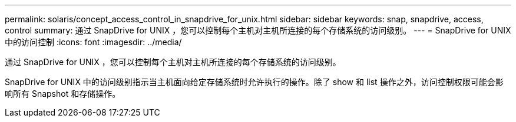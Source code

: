 ---
permalink: solaris/concept_access_control_in_snapdrive_for_unix.html 
sidebar: sidebar 
keywords: snap, snapdrive, access, control 
summary: 通过 SnapDrive for UNIX ，您可以控制每个主机对主机所连接的每个存储系统的访问级别。 
---
= SnapDrive for UNIX 中的访问控制
:icons: font
:imagesdir: ../media/


[role="lead"]
通过 SnapDrive for UNIX ，您可以控制每个主机对主机所连接的每个存储系统的访问级别。

SnapDrive for UNIX 中的访问级别指示当主机面向给定存储系统时允许执行的操作。除了 show 和 list 操作之外，访问控制权限可能会影响所有 Snapshot 和存储操作。
